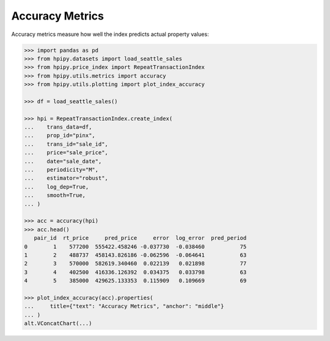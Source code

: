 Accuracy Metrics
================

Accuracy metrics measure how well the index predicts actual property values:

.. code-block:: python

    >>> import pandas as pd
    >>> from hpipy.datasets import load_seattle_sales
    >>> from hpipy.price_index import RepeatTransactionIndex
    >>> from hpipy.utils.metrics import accuracy
    >>> from hpipy.utils.plotting import plot_index_accuracy

    >>> df = load_seattle_sales()

    >>> hpi = RepeatTransactionIndex.create_index(
    ...    trans_data=df,
    ...    prop_id="pinx",
    ...    trans_id="sale_id",
    ...    price="sale_price",
    ...    date="sale_date",
    ...    periodicity="M",
    ...    estimator="robust",
    ...    log_dep=True,
    ...    smooth=True,
    ... )

    >>> acc = accuracy(hpi)
    >>> acc.head()
       pair_id  rt_price     pred_price     error  log_error  pred_period
    0        1    577200  555422.458246 -0.037730  -0.038460           75
    1        2    488737  458143.826186 -0.062596  -0.064641           63
    2        3    570000  582619.340460  0.022139   0.021898           77
    3        4    402500  416336.126392  0.034375   0.033798           63
    4        5    385000  429625.133353  0.115909   0.109669           69

    >>> plot_index_accuracy(acc).properties(
    ...     title={"text": "Accuracy Metrics", "anchor": "middle"}
    ... )
    alt.VConcatChart(...)

.. invisible-altair-plot::

    import altair as alt
    import pandas as pd
    from hpipy.datasets import load_seattle_sales
    from hpipy.price_index import RepeatTransactionIndex
    from hpipy.utils.metrics import accuracy
    from hpipy.utils.plotting import plot_index_accuracy
    df = load_seattle_sales()
    hpi = RepeatTransactionIndex.create_index(
       trans_data=df,
       prop_id="pinx",
       trans_id="sale_id",
       price="sale_price",
       date="sale_date",
       periodicity="M",
       estimator="robust",
       log_dep=True,
       smooth=True,
    )
    acc = accuracy(hpi)
    spec = plot_index_accuracy(acc).properties(
        title={"text": "Accuracy Metrics", "anchor": "middle"}
    ).to_dict()
    for vrow in spec.get("vconcat", []):
        for hchart in vrow.get("hconcat", []):
            hchart.pop("width", None)
            hchart.pop("height", None)
    chart = alt.Chart.from_dict(spec).configure_view(continuousHeight=150, continuousWidth=275)
